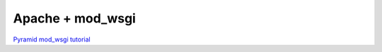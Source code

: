 Apache + mod_wsgi
+++++++++++++++++

`Pyramid mod_wsgi tutorial <http://docs.pylonsproject.org/projects/pyramid/1.3/tutorials/modwsgi/index.html>`_
